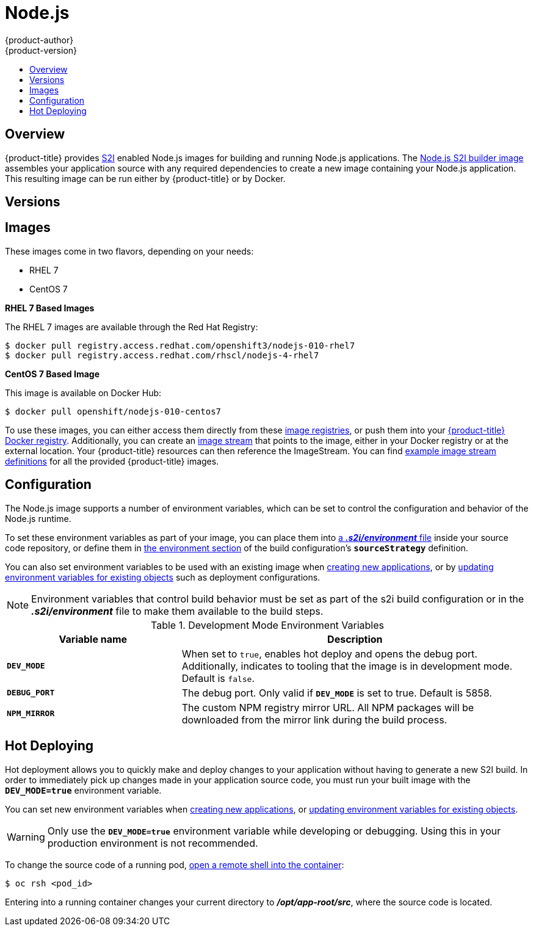 [[using-images-s2i-images-nodejs]]
= Node.js
{product-author}
{product-version}
:data-uri:
:icons:
:experimental:
:toc: macro
:toc-title:

toc::[]

== Overview
{product-title} provides
xref:../../architecture/core_concepts/builds_and_image_streams.adoc#source-build[S2I]
enabled Node.js images for building and running Node.js applications.
ifndef::openshift-enterprise[]
The https://github.com/openshift/sti-nodejs[Node.js S2I builder image]
endif::openshift-enterprise[]
ifdef::openshift-enterprise[]
The Node.js S2I builder image
endif::openshift-enterprise[]
assembles your application source with any required dependencies to create a
new image containing your Node.js application. This resulting image can be run
either by {product-title} or by Docker.

[[nodejs-versions]]
== Versions

ifdef::openshift-enterprise,openshift-origin,openshift-dedicated[]
Currently, {product-title} provides versions
link:https://github.com/openshift/sti-nodejs/tree/master/0.10[0.10],
link:https://github.com/sclorg/s2i-nodejs-container/tree/master/4[4], and
link:https://github.com/sclorg/s2i-nodejs-container/tree/master/6[6] of Node.js.
endif::openshift-enterprise,openshift-origin,openshift-dedicated[]
ifdef::openshift-online[]
Currently, {product-title} provides versions
link:https://github.com/sclorg/s2i-nodejs-container/tree/master/4[4], and
link:https://github.com/sclorg/s2i-nodejs-container/tree/master/6[6] of Node.js.

[IMPORTANT]
====
In {product-title} v3, version 0.10 is deprecated and no longer available to use.
====
endif::openshift-online[]

[[nodejs-images]]
== Images

ifdef::openshift-online[]
RHEL 7 images are available through the Red Hat Registry:

----
$ docker pull registry.access.redhat.com/openshift3/nodejs-010-rhel7
$ docker pull registry.access.redhat.com/rhscl/nodejs-4-rhel7
----

You can use these images through the `nodejs` image stream.
endif::openshift-online[]

ifndef::openshift-online[]
These images come in two flavors, depending on your needs:

* RHEL 7
* CentOS 7

*RHEL 7 Based Images*

The RHEL 7 images are available through the Red Hat Registry:

----
$ docker pull registry.access.redhat.com/openshift3/nodejs-010-rhel7
$ docker pull registry.access.redhat.com/rhscl/nodejs-4-rhel7
----

*CentOS 7 Based Image*

This image is available on Docker Hub:

----
$ docker pull openshift/nodejs-010-centos7
----

To use these images, you can either access them directly from these
xref:../../architecture/infrastructure_components/image_registry.adoc#architecture-infrastructure-components-image-registry[image
registries], or push them into your
xref:../../architecture/infrastructure_components/image_registry.adoc#integrated-openshift-registry[{product-title} Docker
registry]. Additionally, you can create an
xref:../../architecture/core_concepts/builds_and_image_streams.adoc#image-streams[image
stream] that points to the image, either in your Docker registry or at the
external location. Your {product-title} resources can then reference the
ImageStream. You can find
https://github.com/openshift/origin/tree/master/examples/image-streams[example
image stream definitions] for all the provided {product-title} images.
endif::openshift-online[]

[[nodejs-configuration]]
== Configuration
The Node.js image supports a number of environment variables, which can be set
to control the configuration and behavior of the Node.js runtime.

To set these environment variables as part of your image, you can place them into
xref:../../dev_guide/builds/build_strategies.adoc#environment-files[a *_.s2i/environment_* file]
inside your source code repository, or define them in
xref:../../dev_guide/builds/build_strategies.adoc#buildconfig-environment[the environment
section] of the build configuration's `*sourceStrategy*` definition.

You can also set environment variables to be used with an existing image when
xref:../../dev_guide/application_lifecycle/new_app.adoc#specifying-environment-variables[creating new
applications], or by
xref:../../dev_guide/environment_variables.adoc#set-environment-variables[updating
environment variables for existing objects] such as deployment configurations.

[NOTE]
====
Environment variables that control build behavior must be set as part of the s2i build
configuration or in the *_.s2i/environment_* file to make them available to the build
steps.
====

.Development Mode Environment Variables
[cols="3a,6a",options="header"]
|===

| Variable name | Description

|`*DEV_MODE*`
|When set to `true`, enables hot deploy and opens the debug port. Additionally, indicates to tooling that the image is in development mode.  Default is `false`.

|`*DEBUG_PORT*`
|The debug port. Only valid if `*DEV_MODE*` is set to true. Default is 5858.

|`*NPM_MIRROR*`
|The custom NPM registry mirror URL. All NPM packages will be downloaded from the mirror link during the build process.

|===

[[nodejs-hot-deploying]]
== Hot Deploying

Hot deployment allows you to quickly make and deploy changes to your application
without having to generate a new S2I build. In order to immediately pick up
changes made in your application source code, you must run your built image with
the `*DEV_MODE=true*` environment variable.

You can set new environment variables when
xref:../../dev_guide/application_lifecycle/new_app.adoc#specifying-environment-variables[creating new
applications], or
xref:../../dev_guide/environment_variables.adoc#set-environment-variables[updating
environment variables for existing objects].

[WARNING]
====
Only use the `*DEV_MODE=true*` environment variable while developing or
debugging. Using this in your production environment is not recommended.
====

To change the source code of a running pod,
xref:../../cli_reference/basic_cli_operations.adoc#troubleshooting-and-debugging-cli-operations[open
a remote shell into the container]:

----
$ oc rsh <pod_id>
----

Entering into a running container changes your current directory to
*_/opt/app-root/src_*, where the source code is located.

ifdef::openshift-online[]
[[nodejs-templates]]
== Node.js Templates

{product-title} includes an example template to deploy a
link:https://github.com/openshift/nodejs-ex[sample Node.js application].
This template builds and deploys the sample application on Node.js with a
MongoDB database using a persistent volume for storage.

The sample application can be built and deployed using the
`rhscl/nodejs-4-rhel7` image with the following command:

----
$ oc new-app --template=nodejs-mongo-persistent
----
endif::openshift-online[]
